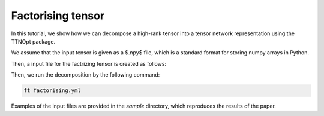 Factorising tensor
=================================

In this tutorial, we show how we can decompose a high-rank tensor into a tensor network representation using the TTNOpt package.

We assume that the input tensor is given as a $.npy$ file, which is a standard format for storing numpy arrays in Python.

Then, a input file for the factrizing tensor is created as follows:

.. code-block:: yaml
    :caption: factorising.yml

    target: tensor.npy
    numerics:
        initial_bond_dimension: 4
        fidelity:
            opt_structure:
                type: 1 # 0: no optimization, 1: stochastic optimization
                beta: [0.04, 0.02] # temperature for stochastic optimization
            init_random: 0
            max_bond_dimensions: [4, 8, 16] # Maximum bond dimension for each repetition
            max_num_sweeps: [100, 50, 25]
            truncation_error: 0.0
            fidelity_convergence_threshold: 1e-10
            entanglement_convergence_threshold: 1e-14

    output:
        dir: TTN_standard

Then, we run the decomposition by the following command:

.. code-block:: bash

    ft factorising.yml

Examples of the input files are provided in the `sample` directory, which reproduces the results of the paper.